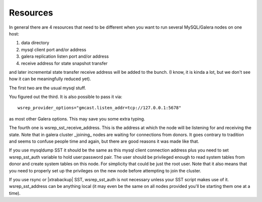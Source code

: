 =========
Resources
=========

In general there are 4 resources that need to be different when you want to run several MySQL/Galera nodes on one host:

1) data directory
2) mysql client port and/or address
3) galera replication listen port and/or address
4) receive address for state snapshot transfer

and later incremental state transfer receive address will be added to the bunch. (I know, it is kinda a lot, but we don't see how it can be meaningfully reduced yet).

The first two are the usual mysql stuff.

You figured out the third. It is also possible to pass it via: ::

   wsrep_provider_options="gmcast.listen_addr=tcp://127.0.0.1:5678"

as most other Galera options. This may save you some extra typing.

The fourth one is wsrep_sst_receive_address. This is the address at which the node will be listening for and receiving the state. Note that in galera cluster _joining_ nodes are waiting for connections from donors. It goes contrary to tradition and seems to confuse people time and again, but there are good reasons it was made like that.

If you use mysqldump SST it should be the same as this mysql client connection address plus you need to set wsrep_sst_auth variable to hold user:password pair. The user should be privileged enough to read system tables from donor and create system tables on this node. For simplicity that could be just the root user. Note that it also means that you need to properly set up the privileges on the new node before attempting to join the cluster.

If you use rsync or |xtrabackup| SST, wsrep_sst_auth is not necessary unless your SST script makes use of it. wsrep_sst_address can be anything local (it may even be the same on all nodes provided you'll be starting them one at a time).
